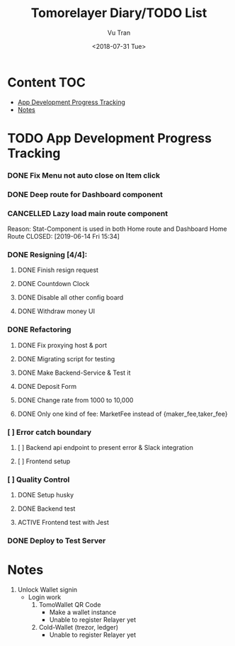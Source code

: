 #+OPTIONS: ^:nil
#+TITLE: Tomorelayer Diary/TODO List
#+DATE: <2018-07-31 Tue>
#+AUTHOR: Vu Tran
#+EMAIL: me@vutr.io`

* Content                                                               :TOC:
- [[#app-development-progress-tracking][App Development Progress Tracking]]
- [[#notes][Notes]]

* TODO App Development Progress Tracking
*** DONE Fix Menu not auto close on Item click
CLOSED: [2019-06-14 Fri 15:34]
*** DONE Deep route for Dashboard component
CLOSED: [2019-06-14 Fri 15:34]
*** CANCELLED Lazy load main route component
Reason: Stat-Component is used in both Home route and Dashboard Home Route
CLOSED: [2019-06-14 Fri 15:34]
*** DONE Resigning [4/4]:
CLOSED: [2019-07-03 Wed 23:21]
**** DONE Finish resign request
CLOSED: [2019-06-17 Mon 17:56]
**** DONE Countdown Clock
CLOSED: [2019-06-17 Mon 17:56]
**** DONE Disable all other config board
CLOSED: [2019-06-17 Mon 17:56]
**** DONE Withdraw money UI
CLOSED: [2019-06-19 Wed 11:05]
*** DONE Refactoring
CLOSED: [2019-07-11 Thu 09:40]
**** DONE Fix proxying host & port
CLOSED: [2019-06-19 Wed 19:40]
**** DONE Migrating script for testing
CLOSED: [2019-06-20 Thu 15:12]
**** DONE Make Backend-Service & Test it
CLOSED: [2019-06-20 Thu 15:12]
**** DONE Deposit Form
CLOSED: [2019-07-10 Thu 15:12]
**** DONE Change rate from 1000 to 10,000
CLOSED: [2019-06-26 Wed 17:42]
**** DONE Only one kind of fee: MarketFee instead of {maker_fee,taker_fee}
CLOSED: [2019-07-11 Thu 09:39]
*** [ ] Error catch boundary
**** [ ] Backend api endpoint to present error & Slack integration
**** [ ] Frontend setup
*** [ ] Quality Control
**** DONE Setup husky
CLOSED: [2019-07-03 Wed 23:18]
**** DONE Backend test
CLOSED: [2019-07-03 Wed 22:13]
**** ACTIVE Frontend test with Jest
*** DONE Deploy to Test Server
CLOSED: [2019-06-18 Tue 17:31]

* Notes
1. Unlock Wallet signin
   - Login work
     1. TomoWallet QR Code
        - Make a wallet instance
        - Unable to register Relayer yet
     2. Cold-Wallet (trezor, ledger)
        - Unable to register Relayer yet
